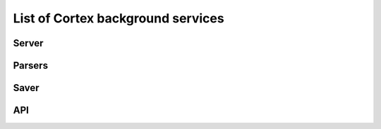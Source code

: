 List of Cortex background services
*************************************
Server
=============
.. click:: cortex.server:main
   :prog: cortex.server
   :show-nested:

Parsers
=============
.. click:: cortex.parsers:main
   :prog: cortex.parsers
   :show-nested:

Saver
=============
.. click:: cortex.saver:main
   :prog: cortex.saver
   :show-nested:

API
=============
.. click:: cortex.api:main
   :prog: cortex.api
   :show-nested:


